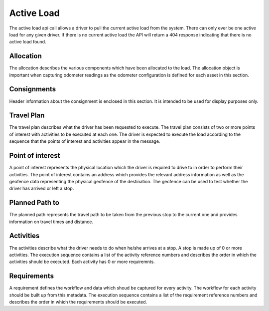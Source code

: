 ***********
Active Load
***********

The active load api call allows a driver to pull the current active load from the system. There can only ever be one active load for any given driver. If there is no current active load the API will return a 404 response indicating that there is no active load found.

Allocation
==========

The allocation describes the various components which have been allocated to the load. The allocation object is important when capturing odometer readings as the odometer configuration is defined for each asset in this section.

Consignments
============

Header information about the consignment is enclosed in this section. It is intended to be used for display purposes only.

Travel Plan
===========

The travel plan describes what the driver has been requested to execute. The travel plan consists of two or more points of interest with activities to be executed at each one. The driver is expected to execute the load according to the sequence that the points of interest and activities appear in the message.

Point of interest
=================

A point of interest represents the physical location which the driver is required to drive to in order to perform their activities. The point of interest contains an address which provides the relevant address information as well as the geofence data representing the physical geofence of the destination. The geofence can be used to test whether the driver has arrived or left a stop.

Planned Path to
===============

The planned path represents the travel path to be taken from the previous stop to the current one and provides information on travel times and distance.

Activities
==========

The activities describe what the driver needs to do when he/she arrives at a stop. A stop is made up of 0 or more activities. The execution sequence contains a list of the activity reference numbers and describes the order in which the activities should be executed. Each activity has 0 or more requiremnts. 

Requirements
============

A requirement defines the workflow and data which shoud be captured for every activity. The workflow for each activity should be built up from this metadata. The execution sequence contains a list of the requirement reference numbers and describes the order in which the requirements should be executed.